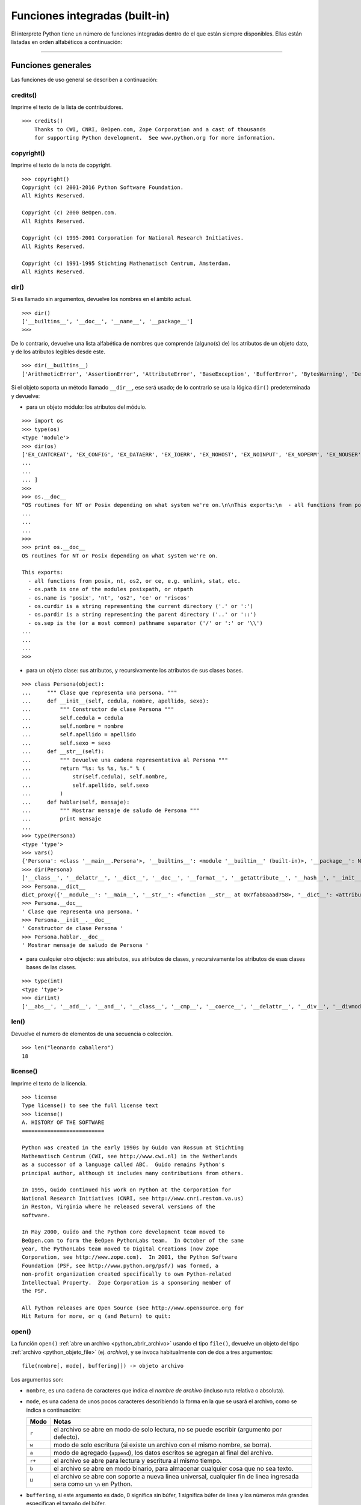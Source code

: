 .. -*- coding: utf-8 -*-


.. _python_funciones_integradas:

Funciones integradas (built-in)
-------------------------------


El interprete Python tiene un número de funciones integradas dentro de el 
que están siempre disponibles. Ellas están listadas en orden alfabéticos 
a continuación:


.. todo:: TODO escribir esta sección.


----

.. _python_funciones_generales:

Funciones generales
...................

Las funciones de uso general se describen a continuación:


.. _python_funcion_credits:

credits()
~~~~~~~~~

Imprime el texto de la lista de contribuidores.

::

    >>> credits()
        Thanks to CWI, CNRI, BeOpen.com, Zope Corporation and a cast of thousands
        for supporting Python development.  See www.python.org for more information.


.. _python_funcion_copyright:

copyright()
~~~~~~~~~~~

Imprime el texto de la nota de copyright.

::

    >>> copyright()
    Copyright (c) 2001-2016 Python Software Foundation.
    All Rights Reserved.

    Copyright (c) 2000 BeOpen.com.
    All Rights Reserved.

    Copyright (c) 1995-2001 Corporation for National Research Initiatives.
    All Rights Reserved.

    Copyright (c) 1991-1995 Stichting Mathematisch Centrum, Amsterdam.
    All Rights Reserved.


.. _python_funcion_dir:

dir()
~~~~~

Si es llamado sin argumentos, devuelve los nombres en el ámbito actual.

::

    >>> dir()
    ['__builtins__', '__doc__', '__name__', '__package__']
    >>> 


De lo contrario, devuelve una lista alfabética de nombres que comprende 
(alguno(s) de) los atributos de un objeto dato, y de los atributos 
legibles desde este.

::

    >>> dir(__builtins__)
    ['ArithmeticError', 'AssertionError', 'AttributeError', 'BaseException', 'BufferError', 'BytesWarning', 'DeprecationWarning', 'EOFError', 'Ellipsis', 'EnvironmentError', 'Exception', 'False', 'FloatingPointError', 'FutureWarning', 'GeneratorExit', 'IOError', 'ImportError', 'ImportWarning', 'IndentationError', 'IndexError', 'KeyError', 'KeyboardInterrupt', 'LookupError', 'MemoryError', 'NameError', 'None', 'NotImplemented', 'NotImplementedError', 'OSError', 'OverflowError', 'PendingDeprecationWarning', 'ReferenceError', 'RuntimeError', 'RuntimeWarning', 'StandardError', 'StopIteration', 'SyntaxError', 'SyntaxWarning', 'SystemError', 'SystemExit', 'TabError', 'True', 'TypeError', 'UnboundLocalError', 'UnicodeDecodeError', 'UnicodeEncodeError', 'UnicodeError', 'UnicodeTranslateError', 'UnicodeWarning', 'UserWarning', 'ValueError', 'Warning', 'ZeroDivisionError', '_', '__debug__', '__doc__', '__import__', '__name__', '__package__', 'abs', 'all', 'any', 'apply', 'basestring', 'bin', 'bool', 'buffer', 'bytearray', 'bytes', 'callable', 'chr', 'classmethod', 'cmp', 'coerce', 'compile', 'complex', 'copyright', 'credits', 'delattr', 'dict', 'dir', 'divmod', 'enumerate', 'eval', 'execfile', 'exit', 'file', 'filter', 'float', 'format', 'frozenset', 'getattr', 'globals', 'hasattr', 'hash', 'help', 'hex', 'id', 'input', 'int', 'intern', 'isinstance', 'issubclass', 'iter', 'len', 'license', 'list', 'locals', 'long', 'map', 'max', 'memoryview', 'min', 'next', 'object', 'oct', 'open', 'ord', 'pow', 'print', 'property', 'quit', 'range', 'raw_input', 'reduce', 'reload', 'repr', 'reversed', 'round', 'set', 'setattr', 'slice', 'sorted', 'staticmethod', 'str', 'sum', 'super', 'tuple', 'type', 'unichr', 'unicode', 'vars', 'xrange', 'zip']

Si el objeto soporta un método llamado ``__dir__``, ese será usado; de lo contrario se usa 
la lógica ``dir()`` predeterminada y devuelve:

- para un objeto módulo: los atributos del módulo.

::

    >>> import os
    >>> type(os)
    <type 'module'>
    >>> dir(os)
    ['EX_CANTCREAT', 'EX_CONFIG', 'EX_DATAERR', 'EX_IOERR', 'EX_NOHOST', 'EX_NOINPUT', 'EX_NOPERM', 'EX_NOUSER', 'EX_OK', 'EX_OSERR', 'EX_OSFILE', 'EX_PROTOCOL', 'EX_SOFTWARE', 'EX_TEMPFAIL', 'EX_UNAVAILABLE', 'EX_USAGE', 'F_OK', 'NGROUPS_MAX', 'O_APPEND', 'O_ASYNC', 'O_CREAT', 'O_DIRECT', 'O_DIRECTORY', 'O_DSYNC', 'O_EXCL', 'O_LARGEFILE', 'O_NDELAY', 'O_NOATIME', 'O_NOCTTY', 'O_NOFOLLOW', 'O_NONBLOCK', 'O_RDONLY', 'O_RDWR', 'O_RSYNC', 'O_SYNC', 'O_TRUNC', 'O_WRONLY', 'P_NOWAIT', 'P_NOWAITO', 'P_WAIT', 'R_OK', 'SEEK_CUR', 'SEEK_END', 'SEEK_SET', 'ST_APPEND', 'ST_MANDLOCK', 'ST_NOATIME', 'ST_NODEV', 'ST_NODIRATIME', 'ST_NOEXEC', 'ST_NOSUID', 'ST_RDONLY', 'ST_RELATIME', 'ST_SYNCHRONOUS', 'ST_WRITE', 'TMP_MAX', 'UserDict', 'WCONTINUED', 'WCOREDUMP', 'WEXITSTATUS', 'WIFCONTINUED', 'WIFEXITED', 'WIFSIGNALED', 'WIFSTOPPED', 'WNOHANG', 'WSTOPSIG', 'WTERMSIG', 'WUNTRACED', 'W_OK', 'X_OK', '_Environ', '__all__', '__builtins__', '__doc__', '__file__', '__name__', 
    ...
    ...
    ... ]
    >>>
    >>> os.__doc__
    "OS routines for NT or Posix depending on what system we're on.\n\nThis exports:\n  - all functions from posix, nt, os2, or ce, e.g. unlink, stat, etc.\n  - os.path is one of the modules posixpath, or ntpath\n  - os.name is 'posix', 'nt', 'os2', 'ce' or 'riscos'\n  - os.curdir is a string representing the current directory ('.' or ':')\n  - os.pardir is a string representing the parent directory ('..' or '::')\n  - os.sep is the (or a most common) pathname separator ('/' or ':' or '\\\\')\n
    ...
    ...
    ...
    >>> 
    >>> print os.__doc__
    OS routines for NT or Posix depending on what system we're on.

    This exports:
      - all functions from posix, nt, os2, or ce, e.g. unlink, stat, etc.
      - os.path is one of the modules posixpath, or ntpath
      - os.name is 'posix', 'nt', 'os2', 'ce' or 'riscos'
      - os.curdir is a string representing the current directory ('.' or ':')
      - os.pardir is a string representing the parent directory ('..' or '::')
      - os.sep is the (or a most common) pathname separator ('/' or ':' or '\\')
    ...
    ...
    ...
    >>> 

- para un objeto clase: sus atributos, y recursivamente los atributos
  de sus clases bases.

::

    >>> class Persona(object):
    ...     """ Clase que representa una persona. """
    ...     def __init__(self, cedula, nombre, apellido, sexo):
    ...         """ Constructor de clase Persona """
    ...         self.cedula = cedula
    ...         self.nombre = nombre
    ...         self.apellido = apellido
    ...         self.sexo = sexo
    ...     def __str__(self):
    ...         """ Devuelve una cadena representativa al Persona """
    ...         return "%s: %s %s, %s." % (
    ...             str(self.cedula), self.nombre,
    ...             self.apellido, self.sexo
    ...         )
    ...     def hablar(self, mensaje):
    ...         """ Mostrar mensaje de saludo de Persona """
    ...         print mensaje
    ... 
    >>> type(Persona)
    <type 'type'>
    >>> vars()
    {'Persona': <class '__main__.Persona'>, '__builtins__': <module '__builtin__' (built-in)>, '__package__': None, '__name__': '__main__', 'os': <module 'os' from '/usr/lib/python2.7/os.pyc'>, '__doc__': None}
    >>> dir(Persona)
    ['__class__', '__delattr__', '__dict__', '__doc__', '__format__', '__getattribute__', '__hash__', '__init__', '__module__', '__new__', '__reduce__', '__reduce_ex__', '__repr__', '__setattr__', '__sizeof__', '__str__', '__subclasshook__', '__weakref__', 'hablar']
    >>> Persona.__dict__
    dict_proxy({'__module__': '__main__', '__str__': <function __str__ at 0x7fab8aaad758>, '__dict__': <attribute '__dict__' of 'Persona' objects>, 'hablar': <function hablar at 0x7fab8aaad7d0>, '__weakref__': <attribute '__weakref__' of 'Persona' objects>, '__doc__': ' Clase que representa una persona. ', '__init__': <function __init__ at 0x7fab8aaad6e0>})
    >>> Persona.__doc__
    ' Clase que representa una persona. '
    >>> Persona.__init__.__doc__
    ' Constructor de clase Persona '
    >>> Persona.hablar.__doc__
    ' Mostrar mensaje de saludo de Persona '

- para cualquier otro objecto: sus atributos, sus atributos de clases, y
  recursivamente los atributos de esas clases bases de las clases.

::

    >>> type(int)
    <type 'type'>
    >>> dir(int)
    ['__abs__', '__add__', '__and__', '__class__', '__cmp__', '__coerce__', '__delattr__', '__div__', '__divmod__', '__doc__', '__float__', '__floordiv__', '__format__', '__getattribute__', '__getnewargs__', '__hash__', '__hex__', '__index__', '__init__', '__int__', '__invert__', '__long__', '__lshift__', '__mod__', '__mul__', '__neg__', '__new__', '__nonzero__', '__oct__', '__or__', '__pos__', '__pow__', '__radd__', '__rand__', '__rdiv__', '__rdivmod__', '__reduce__', '__reduce_ex__', '__repr__', '__rfloordiv__', '__rlshift__', '__rmod__', '__rmul__', '__ror__', '__rpow__', '__rrshift__', '__rshift__', '__rsub__', '__rtruediv__', '__rxor__', '__setattr__', '__sizeof__', '__str__', '__sub__', '__subclasshook__', '__truediv__', '__trunc__', '__xor__', 'bit_length', 'conjugate', 'denominator', 'imag', 'numerator', 'real']


.. _python_funcion_len:

len()
~~~~~

Devuelve el numero de elementos de una secuencia o colección.

::

    >>> len("leonardo caballero")
    18


.. _python_funcion_license:

license()
~~~~~~~~~

Imprime el texto de la licencia.

::

    >>> license
    Type license() to see the full license text
    >>> license()
    A. HISTORY OF THE SOFTWARE
    ==========================

    Python was created in the early 1990s by Guido van Rossum at Stichting
    Mathematisch Centrum (CWI, see http://www.cwi.nl) in the Netherlands
    as a successor of a language called ABC.  Guido remains Python's
    principal author, although it includes many contributions from others.

    In 1995, Guido continued his work on Python at the Corporation for
    National Research Initiatives (CNRI, see http://www.cnri.reston.va.us)
    in Reston, Virginia where he released several versions of the
    software.

    In May 2000, Guido and the Python core development team moved to
    BeOpen.com to form the BeOpen PythonLabs team.  In October of the same
    year, the PythonLabs team moved to Digital Creations (now Zope
    Corporation, see http://www.zope.com).  In 2001, the Python Software
    Foundation (PSF, see http://www.python.org/psf/) was formed, a
    non-profit organization created specifically to own Python-related
    Intellectual Property.  Zope Corporation is a sponsoring member of
    the PSF.

    All Python releases are Open Source (see http://www.opensource.org for
    Hit Return for more, or q (and Return) to quit: 


.. _python_funcion_open:

open()
~~~~~~

La función ``open()`` :ref:`abre un archivo <python_abrir_archivo>` usando 
el tipo ``file()``, devuelve un objeto del tipo :ref:`archivo <python_objeto_file>` 
(ej. *archivo*), y se invoca habitualmente con de dos a tres argumentos: 

::

    file(nombre[, mode[, buffering]]) -> objeto archivo

Los argumentos son:

- ``nombre``, es una cadena de caracteres que indica el *nombre de archivo* 
  (incluso ruta relativa o absoluta).

- ``mode``, es una cadena de unos pocos caracteres describiendo la forma en 
  la que se usará el archivo, como se indica a continuación:

  +----------+-------------------------------------------------------------------------------------------+
  | **Modo** | **Notas**                                                                                 |
  +----------+-------------------------------------------------------------------------------------------+
  | ``r``    | el archivo se abre en modo de solo lectura, no se puede escribir (argumento por defecto). |
  +----------+-------------------------------------------------------------------------------------------+
  | ``w``    | modo de solo escritura (si existe un archivo con el mismo nombre, se borra).              |
  +----------+-------------------------------------------------------------------------------------------+
  | ``a``    | modo de agregado (``append``), los datos escritos se agregan al final del archivo.        |
  +----------+-------------------------------------------------------------------------------------------+
  | ``r+``   | el archivo se abre para lectura y escritura al mismo tiempo.                              |
  +----------+-------------------------------------------------------------------------------------------+
  | ``b``    | el archivo se abre en modo binario, para almacenar cualquier cosa que no sea texto.       |
  +----------+-------------------------------------------------------------------------------------------+
  | ``U``    | el archivo se abre con soporte a nueva linea universal, cualquier fin de linea ingresada  |
  |          | sera como un ``\n`` en Python.                                                            |
  +----------+-------------------------------------------------------------------------------------------+


- ``buffering``, si este argumento es dado, 0 significa sin búfer, 1 significa búfer 
  de línea y los números más grandes especifican el tamaño del búfer.

Para crear en un archivo:

::

    >>> f = open('datos.txt', 'w') # abre el archivo datos.txt
    >>> type(f)
    <type 'file'>


El archivo será creado si no existe cuando es abierto para escribir 
o agregar data. Es archivo sera truncado cuando es abierto para escritura. 

Agregue una 'U' a modo para abrir el archivo para la entrada con soporte de 
nueva línea universal. Cualquier línea que termine en el archivo de entrada 
se verá como '\n' en Python. Además, un archivo así abierto gana el atributo 
``newlines``; el valor para este atributo es uno de Ninguno (aún no se ha 
leído una nueva línea), ``\r``, ``\n``, ``\r\n`` o una tupla que contiene 
todos los tipos de nueva línea que se han visto.


.. tip::

    Ver para futura información desde el :ref:`modo interactivo <python_interactivo>` 
    Python, lo siguiente:

    ::

        >>> file.__doc__


.. _python_funcion_range:

range()
~~~~~~~

Devuelve una lista conteniendo una progresión aritmética de enteros.

range(inicio, detener[, paso]) -> lista de enteros

    ::

        >>> range(3,9)
        [3, 4, 5, 6, 7, 8]

``range(i, j)`` devuelve ``[i, i+1, i+2, ..., j-1]``; inicia (!) por defecto en **0**.

Cuando el ``paso`` es definido como un tercer argumento, ese especifica el incremento 
(o decremento).

    ::

        >>> range(3,9,2)
        [3, 5, 7]

En el ejemplo anterior, la función ``range(3,9,2)`` devuelve **[3, 5, 7]**, es decir, 
el rango inicia en **3** y termina en **9** incrementando cada **2** números.

range(detener) -> lista de enteros

    ::

        >>> range(4)
        [0, 1, 2, 3]

En el ejemplo anterior, la función ``range(4)`` devuelve **[0, 1, 2, 3]**. ¡El punto 
final es omitido! Hay exactamente los indices validos para una lista de **4** elementos.


----

.. _python_funciones_integradas_es:

Funciones de entrada y salida
.............................

Las funciones de tipos numéricos se describen a continuación:


.. _python_funcion_input:

input()
~~~~~~~

Equivalente a la función ``eval(raw_input(prompt))``

Lee una cadena de caracteres desde la entrada estándar.

::

    >>> dato = input("Por favor, ingresa un dato: "); dato; type(dato)
    Por favor, ingresa un dato: 2
    2
    <type 'int'>
    >>> dato = input("Por favor, ingresa un dato: "); dato; type(dato)
    Por favor, ingresa un dato: 23.4
    23.4
    <type 'float'>
    >>> dato = input("Por favor, ingresa un dato: "); dato; type(dato)
    Por favor, ingresa un dato: 23L
    23L
    <type 'long'>


En el caso que quiera ingresar una cadena de caracteres desde la entrada 
estándar usando la función ``input()``, debe colocar la cadena de caracteres 
entre comillas simples o dobles, como el siguiente ejemplo:

::

    >>> dato = input("Por favor, ingresa un dato: "); dato; type(dato)
    Por favor, ingresa un dato: leonardo
    Traceback (most recent call last):
      File "<stdin>", line 1, in <module>
      File "<string>", line 1, in <module>
    NameError: name 'leonardo' is not defined
    >>> dato = input("Por favor, ingresa un dato: "); dato; type(dato)
    Por favor, ingresa un dato: "leonardo"
    'leonardo'
    <type 'str'>
    >>> dato = input("Por favor, ingresa un dato: "); dato; type(dato)
    Por favor, ingresa un dato: leonardo caballero
    Traceback (most recent call last):
      File "<stdin>", line 1, in <module>
      File "<string>", line 1
        leonardo caballero
                         ^
    SyntaxError: unexpected EOF while parsing
    >>> dato = input("Por favor, ingresa un dato: "); dato; type(dato)
    Por favor, ingresa un dato: "leonardo caballero"
    'leonardo caballero'
    <type 'str'>


.. _python_funcion_raw_input:

raw_input()
~~~~~~~~~~~

Lee una cadena de caracteres desde la entrada estándar.

::

    >>> dato = raw_input("Por favor, ingresa un dato: "); dato; type(dato)
    Por favor, ingresa un dato: 2
    '2'
    <type 'str'>
    >>> dato = raw_input("Por favor, ingresa un dato: "); dato; type(dato)
    Por favor, ingresa un dato: 2.3
    '2.3'
    <type 'str'>
    >>> dato = raw_input("Por favor, ingresa un dato: "); dato; type(dato)
    Por favor, ingresa un dato: 23L
    '23L'
    <type 'str'>
    >>> dato = raw_input("Por favor, ingresa un dato: "); dato; type(dato)
    Por favor, ingresa un dato: leonardo
    'leonardo'
    <type 'str'>
    >>> dato = raw_input("Por favor, ingresa un dato: "); dato; type(dato)
    Por favor, ingresa un dato: "leonardo"
    '"leonardo"'
    <type 'str'>
    >>> dato = raw_input("Por favor, ingresa un dato: "); dato; type(dato)
    Por favor, ingresa un dato: leonardo caballero
    'leonardo caballero'
    <type 'str'>
    >>> dato = raw_input("Por favor, ingresa un dato: "); dato; type(dato)
    Por favor, ingresa un dato: "leonardo caballero"
    '"leonardo caballero"'
    <type 'str'>


----

.. _python_funciones_integradas_numericas:

Funciones de numéricas
......................

Las funciones de tipos numéricos se describen a continuación:


.. _python_funcion_abs:

abs()
~~~~~

Devuelve el valor absoluto de un número (entero o de coma flotante).

::

    >>> abs(3)
    3
    >>> abs(-3)
    3
    >>> abs(-2.5)
    2.5
    >>> 


.. _python_funcion_divmod:

divmod()
~~~~~~~~

Debe recibir dos argumentos numéricos, y devuelve dos valores: resultado de 
la división entera, y el resto.

::

    >>> divmod(22, 4)
    (5, 2)
    >>> 


.. _python_funcion_max:

max()
~~~~~

Si recibe más de un argumento, devuelve el mayor de ellos.

::

    >>> max(23, 12, 145, 88)
    145
    >>> type(max(23, 12, 145, 88))
    <type 'int'>
    >>> max("a", "Z")
    'a'
    >>> type(max("a", "Z"))
    <type 'str'>
    >>> 


Si recibe un solo argumento, devuelve el mayor de sus elementos. Debe ser un objeto 
iterable; puede ser una cadena de caracteres, o alguno de los otros tipos de secuencia 
o colección.

::

    >>> max("Hola, Python")
    'y'
    >>> type(max("Hola, Python"))
    <type 'str'>
    >>> 


.. _python_funcion_min:

min()
~~~~~

Tiene un comportamiento similar a ``max()``, pero devuelve el mínimo.

::

    >>> min(23, 12, 145, 88)
    12
    >>> type(min(23, 12, 145, 88))
    <type 'int'>
    >>> min("Hola, Python")
    ' '
    >>> type(min("Hola, Python"))
    <type 'str'>
    >>> 


----

.. _python_funciones_integradas_cadenas:

Funciones de cadenas de caracteres
..................................

Las funciones de tipos cadenas de caracteres se describen a continuación:


.. _python_funcion_capitalize:

capitalize()
~~~~~~~~~~~~

La función ``capitalize()`` devuelve una cadenas de caracteres con MAYÚSCULA 
la primera palabra. 

::

    >>> 'leonardo caballero'.capitalize()
    'Leonardo caballero'


.. _python_funcion_endswith:

endswith()
~~~~~~~~~~

La función ``endswith()`` devuelve un valor booleano ``True`` o ``False`` 
si coincide que la cadena termine con el criterio enviado por parámetros 
en la función.

::

    >>> 'leonardo caballero'.endswith("do")
    False
    >>> 'leonardo caballero'.endswith("ro")
    True


.. _python_funcion_expandtabs:

expandtabs()
~~~~~~~~~~~~

La función ``expandtabs()`` devuelve una copia de la cadenas de caracteres donde 
todos los caracteres tab (tabulación) son remplazados por uno o más espacios, 
depende en la actual columna y el tamaño del tab dado.

::

    >>> 'Leonardo Caballero\tPython Developer\tleonardoc@plone.org'.expandtabs()
    'Leonardo Caballero      Python Developer        leonardoc@plone.org'

Usted puede indicar el tamaño del tab vía parámetro de la función:

::

    >>> 'Leonardo Caballero\tPython Developer\tleonardoc@plone.org'.expandtabs(4)
    'Leonardo Caballero  Python Developer    leonardoc@plone.org'
    >>> 'Leonardo Caballero\tPython Developer\tleonardoc@plone.org'.expandtabs(2)
    'Leonardo Caballero  Python Developer  leonardoc@plone.org'


.. _python_funcion_find:

find()
~~~~~~

La función ``find()`` devuelve un valor numérico ``0`` si encuentra el criterio 
de búsqueda o ``-1`` si no coincide el criterio de búsqueda enviado por parámetros 
en la función.

::

    >>> 'leonardo caballero'.find("leo")
    0
    >>> 'leonardo caballero'.find("ana")
    -1

.. _python_funcion_format:

format()
~~~~~~~~

La función ``format()`` devuelve ....

.. todo:: TODO terminar escribir sobre la funcion integrada format()

.. comments:

    La función ``format()`` devuelve una versión formateada, usando sustituciones desde 
    ``args`` y ``kwargs``. Las sustituciones son identificado por caracteres llaves 
    ('{' y '}').

    ::

        >>> nombre = "leonardo"
        >>> apellido = "caballero"
        >>> "Nombre: {0} {1}".format(nombre, apellido)
        'Nombre: leonardo caballero'


    .. tip:: Para mayor información consulte la sección :ref:`format() <python_metodo_format>` detallada.


.. _python_funcion_index:

index()
~~~~~~~

La función ``index()`` es como la función ``find()`` pero arroja una excepción 
:ref:`ValueError <python_exception_valueerror>` cuando la sub-cadena no es encontrada.

::

    >>> 'leonardo caballero'.index("leo")
    0
    >>> 'leonardo caballero'.index("ana")
    Traceback (most recent call last):
      File "<stdin>", line 1, in <module>
    ValueError: substring not found
    >>> 'leonardo caballero'.index(" ca")
    8


.. _python_funcion_isalnum:

isalnum()
~~~~~~~~~

La función ``isalnum()`` devuelve un valor booleano ``True`` o ``False`` 
si coincide que la cadena contenga caracteres alfanuméricos.

::

    >>> '23456987'.isalnum()
    True
    >>> 'V-23456987'.isalnum()
    False


.. _python_funcion_isalpha:

isalpha()
~~~~~~~~~

La función ``isalpha()`` devuelve un valor booleano ``True`` o ``False`` 
si coincide que la cadena contenga caracteres alfabéticos.

::

    >>> 'leonardo'.isalpha()
    True
    >>> 'leonardo caballero'.isalpha()
    False


.. _python_funcion_isdigit:

isdigit()
~~~~~~~~~

La función ``isdigit()`` devuelve un valor booleano ``True`` o ``False`` 
si coincide que la cadena contenga caracteres dígitos.


::

    >>> 'leonardo caballero'.isdigit()
    False
    >>> '23456987'.isdigit()
    True


.. _python_funcion_islower:

islower()
~~~~~~~~~

La función ``islower()`` devuelve un valor booleano ``True`` o ``False`` 
si coincide que la cadena contenga caracteres en MINÚSCULAS.

::

    >>> 'leonardo caballero'.islower()
    True
    >>> 'leonardo CABALLERO'.islower()
    False


.. _python_funcion_istitle:

istitle()
~~~~~~~~~

La función ``istitle()`` devuelve un valor booleano ``True`` o ``False`` 
si coincide que la cadenas de caracteres sean capitales en cada palabra. 

::

    >>> "leonardo caballero".title()
    'Leonardo Caballero'
    >>> "leonardo Caballero".istitle()
    False


.. _python_funcion_isspace:

isspace()
~~~~~~~~~

La función ``isspace()`` devuelve un valor booleano ``True`` o ``False`` 
si no es vacía, y todos sus caracteres son espacios en blanco.

::

    >>> " ".isspace()
    True
    >>> "  ".isspace()
    True
    >>> "a ".isspace()
    False
    >>> " A ".isspace()
    False


.. _python_funcion_isupper:

isupper()
~~~~~~~~~

La función ``isupper()`` devuelve un valor booleano ``True`` o ``False`` 
si coincide que la cadenas de caracteres estén en MAYÚSCULAS en cada palabra. 

::

    >>> 'LEONARDO CABALLERO'.isupper()
    True
    >>> 'LEONARDO caballero'.isupper()
    False


.. _python_funcion_lower:

lower()
~~~~~~~

La función ``lower()`` devuelve una cadenas de caracteres con MINÚSCULAS 
en cada palabra. 

::

    >>> 'LEONARDO CABALLERO'.lower()
    'leonardo caballero'


.. _python_funcion_replace:

replace()
~~~~~~~~~

La función ``replace()`` si encuentra el criterio de la búsqueda de la 
sub-cadena o la remplaza con la nueva sub-cadena enviado por parámetros 
en la función.

::

    >>> 'leonardo caballero'.replace(" cab", " Cab")
    'leonardo Caballero'


.. _python_funcion_split:

split()
~~~~~~~

La función ``split()`` devuelve una lista con la cadenas de caracteres separada 
por cada indice de la lista. 

::

    >>> 'leonardo caballero'.split()
    ['leonardo', 'caballero']


.. _python_funcion_splitlines:

splitlines()
~~~~~~~~~~~~

La función ``splitlines()`` devuelve una lista con la cadenas de caracteres separada 
por cada salto de linea en cada indice de la lista.

::

    >>> 'leonardo jose\ncaballero garcia'.splitlines()
    ['leonardo jose', 'caballero garcia']


.. _python_funcion_startswith:

startswith()
~~~~~~~~~~~~

La función ``startswith()`` devuelve un valor booleano ``True`` o ``False`` 
si coincide que la cadena inicie con el criterio enviado por parámetros 
en la función.

::

    >>> 'leonardo caballero'.startswith("ca")
    False
    >>> 'leonardo caballero'.startswith("leo")
    True


.. _python_funcion_swapcase:

swapcase()
~~~~~~~~~~

La función ``swapcase()`` devuelve una cadenas de caracteres convertida al opuesto 
sea MAYÚSCULAS o MINÚSCULAS.

::

    >>> 'leonardo caballero'.swapcase()
    'LEONARDO CABALLERO'
    >>> 'LEONARDO CABALLERO'.swapcase()
    'leonardo caballero'
    >>> 


.. _python_funcion_title:

title()
~~~~~~~

La función ``title()`` devuelve una cadenas de caracteres con capitales 
en cada palabra. 

::

    >>> "leonardo caballero".title()
    'Leonardo Caballero'


.. _python_funcion_upper:

upper()
~~~~~~~

La función ``upper()`` devuelve una cadenas de caracteres con MAYÚSCULAS 
en cada palabra. 

::

    >>> "leonardo caballero".upper()
    'LEONARDO CABALLERO'

